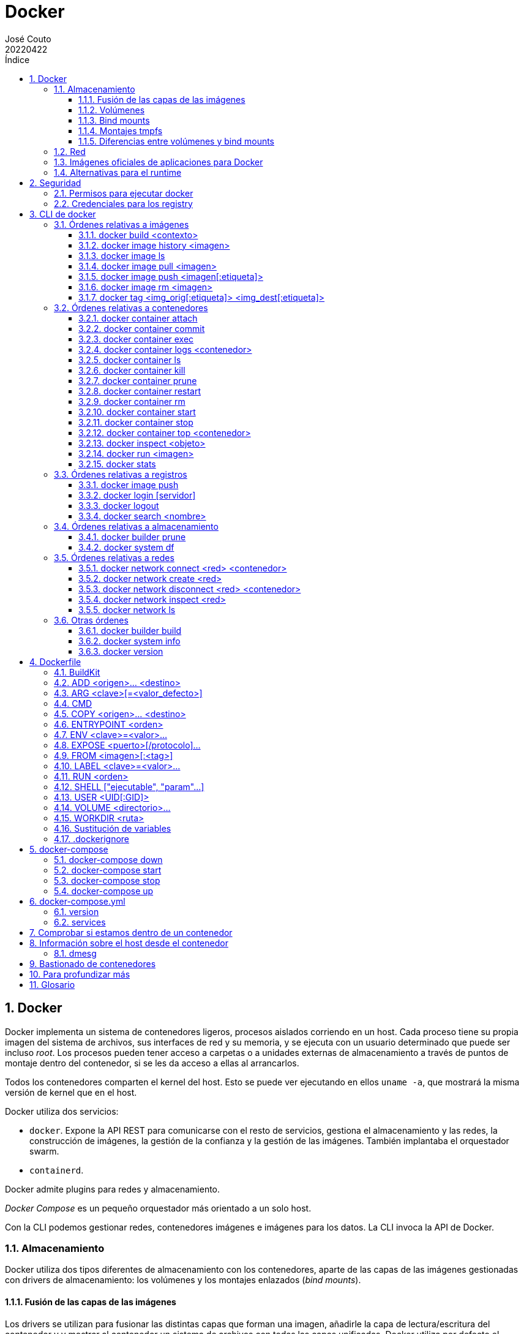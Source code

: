 = Docker
:tags: Publish
:author: José Couto
:date: abril 2022
:revdate: 20220422
:source-highlighter: rouge
:toc:
:toc-title: Índice
:toclevels: 3
:numbered:
:appendix-caption: Apéndice
:figure-caption: Figura
:table-caption: Tabla
:description: Notas sobre Docker. \
Puede usarse según los términos de la licencia GPLv3.

== Docker

Docker implementa un sistema de contenedores ligeros, procesos aislados
corriendo en un host.  Cada proceso tiene su propia imagen del sistema de
archivos, sus interfaces de red y su memoria, y se ejecuta con un usuario
determinado que puede ser incluso _root_.  Los procesos pueden tener acceso a
carpetas o a unidades externas de almacenamiento a través de puntos de montaje
dentro del contenedor, si se les da acceso a ellas al arrancarlos.

Todos los contenedores comparten el kernel del host.  Esto se puede ver
ejecutando en ellos `uname -a`, que mostrará la misma versión de kernel que en
el host.

Docker utiliza dos servicios:

* `docker`.  Expone la API REST para comunicarse con el resto de servicios,
  gestiona el almacenamiento y las redes, la construcción de imágenes, la
  gestión de la confianza y la gestión de las imágenes.  También implantaba el
  orquestador swarm.

* `containerd`.

Docker admite plugins para redes y almacenamiento.

_Docker Compose_ es un pequeño orquestador más orientado a un solo host.

Con la CLI podemos gestionar redes, contenedores imágenes e imágenes para los
datos.  La CLI invoca la API de Docker.

=== Almacenamiento

Docker utiliza dos tipos diferentes de almacenamiento con los contenedores,
aparte de las capas de las imágenes gestionadas con drivers de almacenamiento:
los volúmenes y los montajes enlazados (_bind mounts_).

==== Fusión de las capas de las imágenes

Los drivers se utilizan para fusionar las distintas capas que forman una
imagen, añadirle la capa de lectura/escritura del contenedor y y mostrar al
contenedor un sistema de archivos con todas las capas unificadas.  Docker
utiliza por defecto el sistema de archivos _overlay_ de Linux para hacer esto,
con el driver _overlay2_.

Cuando se lanza un contenedor, Docker utiliza el driver de almacenamiento para
poner una capa de escritura sobre las capas de la imagen.  La capa de escritura
guardará todos los cambios que haga el proceso del contenedor sobre el sistema
de archivos.  Esta capa se eliminará de forma automática cuando se elimine el
contenedor (si se ejecutó con la opción `--rm` de <<docker_run>> o al borrarlo
con <<docker_rm>>).

WARNING: Dentro de un contenedor, se puede ver qué capas forman la imagen final
buscando `overlay` en la salida de `mount`, o bien en `/etc/mtab` o en
`/proc/mounts`.  En ese punto de montaje, la ubicación de la capa de escritura
en el host está en la parte marcada con `upperdir=...`.

Para persistir los datos de los contenedores que corran en un host, tenemos dos
opciones, usar volúmenes gestionados por Docker o exponer contenido del host en
el contenedor mediante un punto de montaje.  Cualquiera de las dos opciones se
configura con las opciones `-v` o `--mount` de <<docker_run>>, que *no son
equivalentes* (`-v` crea la carpeta en el host si no existe ya, mientras que
`--mount` requiere que el origen exista).

==== Volúmenes

Los volúmenes son una de las formas que tiene Docker para persistir los datos d
e un contenedor.  Tiene varias ventajas frente a los <<bind mounts>>, como
permitir que se comparta la información de forma más segura entre contenedores
y estar soportados en las distintas plataformas donde corre Docker (al menos,
Windows y Linux), además de poder gestionarse con la CLI propia de Docker.
Según el driver que usemos, permiten guardar los volúmenes en otros hosts o en
proveedores de la nube y cifrarlos.

Los volúmenes tienen mejor rendimiento que los drivers de almacenamiento de las
imágenes, especialmente para las operaciones de escritura.

En local, los volúmenes se implementan como carpetas del host que por defecto
residen en `/var/lib/docker/volumes`.

Cuando se lanza un contenedor *y se monta en él un volumen vacío*, se copia en
él el contenido de el directorio del contenedor sobre el que se va a montar, de
forma que se puede meter en la imagen el contenido por defecto de los volúmenes
que necesite el contenedor.  Por ejemplo, si partimos de la imagen `blas`
creada con este <<dockerfile>>:

[source,docker]
----
ARG alpine_version=3.15.4

FROM alpine:$alpine_version

ARG alpine_version

RUN mkdir /version && \
    echo -n $alpine_version >> /version/version

VOLUME /version

CMD ["ls","-al","/version"]
----

Tenemos lo siguiente:

[source,console]
----
$ sudo ls -al /var/lib/docker/volumes
total 40
drwx-----x  2 root root   4096 abr 12 16:05 .
drwx--x--- 15 root root   4096 abr 11 18:28 ..
brw-------  1 root root 253, 1 abr 11 18:28 backingFsBlockDev
-rw-------  1 root root  65536 abr 12 16:05 metadata.db

$ docker run --rm --mount source=blas,target=/version blas_container
total 12
drwxr-xr-x    2 root     root          4096 Apr 12 14:07 .
drwxr-xr-x    1 root     root          4096 Apr 12 14:07 ..
-rw-r--r--    1 root     root             6 Apr 12 13:45 version

$ sudo ls -al /var/lib/docker/volumes/blas/_data
total 12
drwxr-xr-x 2 root root 4096 abr 12 16:07 .
drwx-----x 3 root root 4096 abr 12 16:07 ..
-rw-r--r-- 1 root root    6 abr 12 15:45 version
----

En este caso, el volumen se crea al lanzar el contenedor, por lo que está vacío
y se inicializa con el contenido de la carpeta de la imagen donde se va a
montar.  La hora de creación del archivo `version` son las 15:45, cuando se
creó la imagen.

[source,console]
----
$ yes | (docker container prune && docker image prune && docker volume prune && docker system prune)
WARNING! This will remove all stopped containers.
Are you sure you want to continue? [y/N] Total reclaimed space: 0B
WARNING! This will remove all dangling images.
Are you sure you want to continue? [y/N] Total reclaimed space: 0B
WARNING! This will remove all local volumes not used by at least one container.
Are you sure you want to continue? [y/N] Deleted Volumes:
blas

Total reclaimed space: 6B
WARNING! This will remove:
  - all stopped containers
  - all networks not used by at least one container
  - all dangling images
  - all dangling build cache

Are you sure you want to continue? [y/N] Total reclaimed space: 0B

$ docker volume ls
DRIVER    VOLUME NAME

$ docker volume create blas
blas

$ sudo ls -al /var/lib/docker/volumes/blas/_data
[sudo] password for jcouto:
total 8
drwxr-xr-x 2 root root 4096 abr 12 16:13 .
drwx-----x 3 root root 4096 abr 12 16:13 ..

$ docker run --rm --mount source=blas,target=/version blas_container
total 12
drwxr-xr-x    2 root     root          4096 Apr 12 14:14 .
drwxr-xr-x    1 root     root          4096 Apr 12 14:14 ..
-rw-r--r--    1 root     root             6 Apr 12 13:45 version

$ sudo ls -al /var/lib/docker/volumes/blas/_data
total 12
drwxr-xr-x 2 root root 4096 abr 12 16:14 .
drwx-----x 3 root root 4096 abr 12 16:13 ..
-rw-r--r-- 1 root root    6 abr 12 15:45 version
----

Aunque hayamos creado el volumen antes de lanzar el contenedor, al estar vacío
se ha copiado en él el contenido de la imagen.

[source,console]
----
$ yes | (docker container prune && docker image prune && docker volume prune && docker system prune)
...
...

$ docker volume create blas
blas

$ sudo touch /var/lib/docker/volumes/blas/_data/archivo
$ sudo ls -al /var/lib/docker/volumes/blas/_data
total 8
drwxr-xr-x 2 root root 4096 abr 12 16:16 .
drwx-----x 3 root root 4096 abr 12 16:16 ..
-rw-r--r-- 1 root root    0 abr 12 16:16 archivo

$ docker run --rm --mount source=blas,target=/version blas_container
total 8
drwxr-xr-x    2 root     root          4096 Apr 12 14:16 .
drwxr-xr-x    1 root     root          4096 Apr 12 14:17 ..
-rw-r--r--    1 root     root             0 Apr 12 14:16 archivo
----

Como en este caso el volumen no estaba vacío, no se inicializa con el contenido
de la carpeta de la imagen.

[[bind_mounts,bind mounts]]
==== Bind mounts

Los bind mounts pueden utilizar cualquier carpeta *o archivo* del host.  Por lo
demás, son similares a los volúmenes, aunque mucho menos flexibles.

==== Montajes tmpfs

Se puede especificar un tercer tipo de montaje para que los contenedores puedan
escribir archivos que no haya que compartir con otros contenedores ni
persistir.  Con la opción `--tmpfs` de <<docker run>> o con `--mount
type=tmpfs`, se puede montar un sistema de archivos tmpfs en el contenedor.  Se
recomienda usar `--mount` para hacerlo, ya que permite especificar el tamaño
del sistema de archivos y los permisos sobre él, lo que no es posible con
`--tmpfs`, que no pone límite al tamaño.

==== Diferencias entre volúmenes y bind mounts

. Los volúmenes tienen mejor rendimiento que los bind mounts, dependiendo de la
  plataforma.

. Se puede establecer el tamaño máximo ocupado por los volúmenes, pero no por
  los bind mounts.

. El contenido de la carpeta de la imagen donde se hace el montaje no se copia
  al host en los bind mounts, pero sí en los volúmenes, si están vacíos al
  lanzar el contenedor.

. Los bind mounts permiten configurar la propagación de los montajes a otros
  puntos de montaje dentro del contenedor.

. Los bind mounts permiten modificar las etiquetas de `selinux` en el host.

=== Red

Los contenedores tienen su propia visión de la red.  Si no se especifica otra
cosa al arrancarlos, Docker les conecta a una red por defecto llamada _bridge_,
compartida por todos los contenedores, con dirección IP 172.17.0.0/16.  Además
de esta, docker crea por defecto las redes _host_ y _none_:

[source,console]
----
$ docker network ls
NETWORK ID     NAME      DRIVER    SCOPE
cfdfe3742e6f   bridge    bridge    local
21c4d12795cf   host      host      local
3dfb67a3cdaf   none      null      local
----

Podemos especificar la red a la que queremos asociar un contenedor con la
opción `--network` de <<docker_run>>.

La red _host_ *da al contenedor acceso completo al stack de red del host*,
incluyendo todas las interfaces configuradas en él, las rutas y los puertos
abiertos por las aplicaciones del host.  Si se abren puertos en el contenedor,
quedarán expuestos a través de las interfaces del host.  No es posible
modificar las reglas de filtrado `iptables` desde el contenedor.

La red _none_ deja el contenedor aislado, configurando en él únicamente la
interfaz de loopback `localhost`.

Un contenedor puede estar conectado a varias redes a la vez, aunque sean de
diferente tipo.

Se permiten las comunicaciones entre los contenedores que compartan una red.
Los contenedores pueden utilizar el nombre de otros contenedores para
encontrarlos.

Docker permite utilizar drivers de red de terceros mediante plugins.  El driver
`macvlan` permite definir una MAC virtual para el contenedor y utilizarla
directamente como un dispositivo físico en las redes a las que se conecte el
host.

Por cada red de tipo _bridge_ se crea una interfaz virtual en el host, con la
primera IP del rango de la red para hacer de gateway de los contenedores en
ella.  Se utiliza _iptables_ en el host para impedir tráfico entre redes
distintas.

En el host también se crea una interfaz virtual por cada interfaz de los
contenedores.  Se puede utilizar `tcpdump` en ellas para ver el tráfico de los
contenedores en el host.

=== Imágenes oficiales de aplicaciones para Docker

En el https://hub.docker.om[hub de Docker] hay imágenes de distintas
aplicaciones que se consideran oficiales, lo que significa que siguen las
recomendaciones de Docker sobre las buenas prácticas de los archivos
`Dockerfile`, están creadas en colaboración con las personas que mantienen los
respectivos proyectos (o por ellas mismas), y se gestionan en los repositorios
de GitHub que hay bajo la organización
https://github.com/docker-library[docker-library].

=== Alternativas para el runtime

* https://gvisor.dev/docs/[gVisor] proporciona mejor aislamiento del kernel del
  host.

* https://cri-o.io/[CRI-O] es el runtime adoptado por el CNCF, y es un runtime
  ligero pensado especialmente para utilizarse en Kubernetes.

== Seguridad

=== Permisos para ejecutar docker

Por defecto, `docker` solo puede ejecutarlo el usuario _root_.  Para que
cualquier usuario pueda usarlo, es necesario que pertenezca al grupo _docker_.

WARNING: Un usuario con permisos para ejecutar `docker` puede hacerse
administrador de su sistema, por ejemplo creando desde el contenedor un
ejecutable _setuid root_ en un volumen compartido y ejecutándolo después en el
host.

=== Credenciales para los registry

Se guardan en `~/.docker/`.

== CLI de docker

=== Órdenes relativas a imágenes

[[docker_build,docker build]]
==== docker build <contexto>

Construye una imagen a partir de las instrucciones de un archivo `Dockerfile` y
un _contexto_ con todos los archivos mencionados en las instrucciones.  El
contexto puede ser una carpeta local, un archivo `.tar` o la URL de un
repositorio Git.  Docker espera que el archivo con las instrucciones para
construir la imagen se llame `Dockerfile` y que esté en la raíz del contexto, a
menos que se especifique que está en otro lugar con la opción `-f`.  La
construcción la hace el demonio de Docker.  La CLI le entrega el `Dockerfile` y
todo su contexto que, en el caso de que sea una carpeta local, incluye todas
las carpetas dentro de ella.

Se puede utilizar la opción `-t nombre_imagen[:tag]` para especificar el nombre
de la imagen y una etiqueta opcional.

[[docker_history,docker history]]
==== docker image history <imagen>

Alias: `docker history`.

Muestra las órdenes utilizadas para crear una imagen.  Necesita como parámetro
el nombre o el identificador de la imagen.

[[docker_images,docker images]]
==== docker image ls

Alias: `docker images`.

Lista las imágenes que tiene el demonio de Docker.

[[docker_pull,docker pull]]
==== docker image pull <imagen>

Alias: `docker pull`.

Obtiene una imagen del _registry_ configurado, o del que se anteponga al nombre
e la imagen separado con una '/'.

Si no decimos nada, se baja la versión _latest_.  Para especificar una versión
específica, ponerla a continuación del nombre de la imagen, separada con `:`

[[docker_push,docker push]]
==== docker image push <imagen[:etiqueta]>

Alias: `docker push`.

Transfiere una imagen local al registro de imágenes al que hayamos hecho login
con <<docker_login>>.

El nombre de la imagen debe incluir la ruta dentro del repositorio.  Por
ejemplo, si hubiéramos hecho login en el hub de Docker con la cuenta blas, las
imágenes deberían llamarse blas/<nombre>:tag.

Se pueden transferir a la vez todas las versiones etiquetadas de una imagen con
la opción `-a`.

[[docker_rmi,docker rmi]]
==== docker image rm <imagen>

Alias: `docker rmi`.

Elimina una imagen del demonio de Docker.

[[docker_tag,docker tag]]
==== docker tag <img_orig[:etiqueta]> <img_dest[:etiqueta]>

Establece un nombre y, opcionalmente, una etiqueta para una imagen.  Se trata
de un alias local, a menos que se suba la imagen a un repositorio con
<<docker_push>>.

=== Órdenes relativas a contenedores

[[docker_attach,docker attach]]
==== docker container attach

Alias: `docker attach`.

Conecta los `stdin`, `stdout` y `stderr` del terminal actual al proceso en
ejecución de un contenedor.

[[docker_commit,docker commit]]
==== docker container commit

Alias: `docker commit`

Crea una imagen con los cambios hechos por un contenedor en su capa de
escritura.  La imagen incluirá los cambios hechos en volúmenes montados en el
contenedor.  El contenedor se pausará mientras se crea la imagen, lo que puede
evitarse con la opción `--pause=false`.  También se puede usar la opción
`--change` para aplicar a la imagen una de las instrucciones válidas del
`Dockerfile`.

Al final de la orden se puede pasar el `nombre_imagen[:tag]` para poner un
nombre a la imagen y una etiqueta opcional.

[[docker_exec,docker exec]]
==== docker container exec

Alias: `docker exec`.

Ejecuta un nuevo proceso dentro de un contenedor en ejecución.  Normalmente se
usa con las opciones `-it` para lanzar una shell interactiva y hacer
diagnósticos, aunque se puede usar con `-d` para lanzar procesos en background,
por ejemplo.

Se puede especificar el usuario con el que lanzar el proceso con `-u` (p. ej,
`-u root`).  *El nombre del usuario debe estar en la imagen del contenedor*.

[[docker_logs,docker logs]]
==== docker container logs <contenedor>

Alias: `docker logs`.

Muestra los registros de un contenedor (en general, lo que haya producido en su
salida estándar).  Usar la opción `-f` para mostrar en vivo los logs generados.

[[docker_ps,docker ps]]
==== docker container ls

Alias: `docker ps`.

Muestra los contenedores en ejecución.  Con la opción '-a' se muestra los que
están parados y ya no se están ejecutando (pero no se les ha eliminado la capa
de escritura).

La opción `-s` muestra la columna SIZE, con el espacio utilizado por la capa de
escritura del contenedor y el espacio total usado por las capas de lectura más
la de escritura, en lo que se llama espacio `virtual`:

[source,console]
----
$ docker ps -s
CONTAINER ID   IMAGE     COMMAND                  CREATED      STATUS      PORTS                 NAMES     SIZE
e77b45264972   mysql     "docker-entrypoint.s…"   6 days ago   Up 3 days   3306/tcp, 33060/tcp   wp-db     974B (virtual 521MB)
----

Como las capas de solo lectura pueden estar compartidas entre varios
contenedores, el espacio total utilizado por Docker no se corresponde con la
suma de espacio virtual de los distintos contenedores.  Esto puede verse con la
orden <<docker_system_df>>.

[[docker_kill,docker kill]]
==== docker container kill

Alias: `docker kill`.

Mata el proceso principal de un contenedor enviándole la señal SIGKILL.  Se
puede utilizar para enviarle otras señales con la opción `-s`.  Mantiene la
capa de escritura del contenedor, *a menos que se hubiera ejecutado con `--rm`,
en cuyo caso se elimina*.

[[docker_container_prune,docker container prune]]
==== docker container prune

Borra todos los contenedores parados, eliminando las capas de escritura que se
han puesto sobre sus imágenes de solo lectura.

[[docker_restart,docker restart]]
==== docker container restart

Alias: `docker restart`.

Relanza un contenedor , parando su proceso principal y volviéndolo a arrancar.
*A diferencia de `docker stop`, mantiene la capa de escritura del contenedor,
aunque se hubiera arrancado con `--rm`*.

[[docker_rm,docker rm]]
==== docker container rm

Alias: `docker rm`.

Elimina un contenedor parado, borrando su capa de escritura.  Se puede borrar
un contenedor que esté arrancado con la opción `-f`, que mata el proceso con
SIGKILL.

[[docker_start,docker start]]
==== docker container start

Alias: `docker start`.

Arranca un contenedor que estuviera parado, utilizando la capa de escritura que
tuviera.

[[docker_stop,docker stop]]
==== docker container stop

Alias: `docker stop`.

Detiene un contenedor, parando su proceso principal con una señal SIGTERM,
dándole la oportunidad de cerrarse de forma ordenada.  Si el proceso no termina
en un tiempo determinado (ajustable con la opción `-t`, 10s por defecto), se
mata con SIGKILL.  Mantiene la capa de escritura del contenedor, *a menos que
se hubiera ejecutado con `--rm`, en cuyo caso se elimina*.

[[docker_top,docker top]]
==== docker container top <contenedor>

Alias: `docker top`.

Muestra información sobre el proceso que se está ejecutando en un contenedor.
Se le puede pasar después del nombre del contenedor cualquier opción que admita
la orden `ps`.

[[docker_inspect,docker inspect]]
==== docker inspect <objeto>

Muestra información detallada de un objeto (contenedor, imagen, volumen,
red...).  Para contenedores incluye, entre otros, el PID con el que se está
ejecutando en el host, la orden que está ejecutando, el tiempo que lleva
funcionando, el estado de funcionamiento (pausado, funcionando, parado), la
información sobre la red (direcciones, redirecciones de puertos...), los puntos
de montaje del sistema de archivos.

Se puede extraer un dato concreto con la opción `--format`.

Existen órdenes específicas para distintos tipos de objetos, como `docker
container inspect`, `docker image inspect`, `docker network inspect`, `docker
volume inspect`...

[[docker_run,docker run]]
==== docker run <imagen>

Ejecuta un contenedor con la imagen especificada.  Si la imagen no está en el
demonio de Docker, se busca del _registry_ configurado.  Se puede especificar
el registro anteponiéndolo al nombre de la imagen, separado con una `/`.

A menos que se especifique lo contrario, el proceso especificado en la imagen
arranca en primer plano (_attach mode_), con las corrientes estándar del
proceso `stdin`, `stdout` y `stderr` conectadas a nuestro terminal, y
enviándole las señales generadas en él.  Se pueden lanzar en segundo plano con
`-d`.

Podemos ejecutar procesos interactivos en un contenedor que ya se esté
ejecutando y conectarles una pseudo-TTY, con las opciones `-it`:

[source,console]
----
$ docker run -it <imagen> <orden> <args...>
----

Si el contenedor estuviera pensado para ejecutar una orden en modo interactivo
(p. ej, `bash`), podemos ejecutarlo en background y usar la opción `-t` para
asignarle una pseudo-TTY en su `stdin`, de manera que el proceso no termine:

[source,console]
----
$ docker run -dt centos
Unable to find image 'centos:latest' locally
latest: Pulling from library/centos
a1d0c7532777: Pull complete
Digest: sha256:a27fd8080b517143cbbbab9dfb7c8571c40d67d534bbdee55bd6c473f432b177
Status: Downloaded newer image for centos:latest
fc638b134b5bc8c43a7db0f0e6e8600330d0107f241cd25ddc4158b3d476aa6e

$ docker ps
CONTAINER ID   IMAGE     COMMAND       CREATED          STATUS         PORTS     NAMES
fc638b134b5b   centos    "/bin/bash"   10 seconds ago   Up 3 seconds             musing_haslett

$ docker run -it centos bash
[root@278aca665615 /]# ps -ef
UID          PID    PPID  C STIME TTY          TIME CMD
root           1       0  0 16:17 pts/0    00:00:00 bash
root          17       1  0 16:17 pts/0    00:00:00 ps -ef
[root@278aca665615 /]# exit

$ docker ps -a
CONTAINER ID   IMAGE     COMMAND       CREATED              STATUS                     PORTS     NAMES
278aca665615   centos    "bash"        17 seconds ago       Exited (0) 9 seconds ago             kind_kowalevski
fc638b134b5b   centos    "/bin/bash"   About a minute ago   Up About a minute                    musing_haslett

$ docker kill fc638b134b5b
fc638b134b5b

$ docker ps -a
CONTAINER ID   IMAGE     COMMAND       CREATED         STATUS                        PORTS     NAMES
278aca665615   centos    "bash"        2 minutes ago   Exited (0) 2 minutes ago                kind_kowalevski
fc638b134b5b   centos    "/bin/bash"   3 minutes ago   Exited (137) 24 seconds ago             musing_haslett

$ docker rm 278aca665615 fc638b134b5b
278aca665615
fc638b134b5b
----

También podemos redirigir puertos del servidor hacia el contenedor con la
opción `-p [host_ip]:[host_port]:[container_port]`.  La IP del host es
opcional.  Esta orden hace que cambien las tablas `DOCKER` de iptables.

Podemos montar carpetas locales en el contenedor con la opción `-v
[/host/volume/location]:[/container/storage]`, independientemente de los
volúmenes que se hayan declarado en la imagen.

También podemos eliminar el contenedor cuando termine el proceso que se ejecuta
en él, usando la opción `--rm`.  Si no hacemos esto, el contenedor permanecerá
en el sistema, con la capa de escritura en él.  Podemos ejecutar órdenes
interactivas en él para ver los cambios.

La opción `--env clave=valor` sirve para asignar variables de entorno que
pueden examinarse dentro del contenedor.

Se puede usar la opción `--name <nombre>` para ponerle un nombre al contenedor.
Si no lo hacemos, Docker les pondrá nombres aleatorios.

===== Configuración de la seguridad

Podemos ejecutar el contenedor con distintas opciones para limitar las
funciones que puede ejecutar con `--security-opt`.  Por ejemplo `--security-opt
apparmor=unconfined` impide que se use apparmor con él, y `--security-opt
apparmor=<profile>` lo lanza con un perfil de AppArmor personalizado.  Podemos
hacer algo similar respecto a seccomp con `--security-opt seccomp=unconfined` y
`--security-opt seccomp=<profile>`.

[[docker_stats,docker stats]]
==== docker stats

Muestra las estadísticas de consumo de recursos de todos los contenedores o de
los que se pasen por parámetro.

=== Órdenes relativas a registros

[[docker_push,docker push]]
==== docker image push

Transfiere una imagen al repositorio de imágenes en el que hayamos hecho login.  Con la opción `-a`, se suben todas

[[docker_login,docker login]]
==== docker login [servidor]

Hace login en un registro de imágenes, o en `hub.docker.com` si no se
especifica ninguno.  Se puede pasar el usuario con la opción `-u`, y la
contraseña con `-p`.  Para ejecutarlo de forma no interactiva, se puede usar la
opción `--password-stdin` para pasar la contraseña por la entrada estándar.

WARNING: Al hacer login, las credenciales se guardan codificadas en BASE64 en
`~/.docker/config.json`.  Esto se puede evitar utilizando el almacén de
credenciales del sistema operativo con alguno de los
https://github.com/docker/docker-credential-helpers/releases[[asistentes que
hay en GitHub] y cambiando la configuración en el archivo
`~/.docker/config.json`.  En Debian, parece que el paquete
`golang-docker-credential-helpers` proporciona estos asistentes, pero el
paquete requiere el keyring de Gnome.

NOTE: Para comprobar si hemos hecho login en un servidor, podemos usar `docker
info | grep -iE 'username'`.

[[docker_logout,docker logout]]
==== docker logout

Cierra la sesión con el registro de imágenes.

[[docker_search,docker search]]
==== docker search <nombre>

Busca una imagen en el _registry_, e indica si se trata de imágenes oficiales y
si están automatizadas.

=== Órdenes relativas a almacenamiento

[[docker_builder_prune,docker builder prune]]
==== docker builder prune

Limpia la caché de construcción de imágenes utilizada por <<docker build>>.

[[docker_system_df,docker system df]]
==== docker system df

Muestra el espacio utilizado por Docker, incluyendo el espacio de las imágenes,
las capas de escritura de los contenedores, los volúmenes locales y la caché de
construcción de imágenes.  Se puede ver el detalle con la opción `-v`.

=== Órdenes relativas a redes

[[docker_network_connect,docker network connect]]
==== docker network connect <red> <contenedor>

Conecta un contenedor a una red que no sea _host_.  Un contenedor conectado a
la red _none_ no puede estar conectado a ninguna otra.

[[docker_network_create,docker network create]]
==== docker network create <red>

Crea una nueva red.  Podemos especificar el driver a utilizar con la opción
`--driver` (por defecto, `bridge`, aunque también puede ser `none`, `host` y
`overlay`, esta última soporta comunicación entre contenedores que corran en
distintos hosts, como los orquestados con Docker swarm).

[[docker_network_disconnect,docker network disconnect]]
==== docker network disconnect <red> <contenedor>

Desconecta un contenedor de una red.

[[docker_network_inspect,docker network inspect]]
==== docker network inspect <red>

Muestra los detalles de una red, incluyendo las direcciones IP asignadas en
ella y los contenedores asociados.

[[docker_network_ls,docker network ls]]
==== docker network ls

Muestra las redes creadas por Docker: identificador, nombre, driver y alcance
(generalmente, local).

=== Otras órdenes

[[docker_build,docker build]]
==== docker builder build

Alias: `docker build`

Construye una imagen siguiendo las instrucciones de un <<dockerfile>>.

[[docker_info,docker info]]
==== docker system info

Alias: `docker info`.

Muestra información sobre el cliente y el servidor de docker, incluyendo los
drivers y los plugins usados, las opciones de seguridad, el sistema operativo
base, el directorio raíz de Docker (donde se crean los directorios usados para
hacer el overlay de las imágenes), la cantidad de contenedores e imágenes que
hay en el sistema...

[source,console]
----
$ docker info
Client:
 Context:    default
 Debug Mode: false

Server:
 Containers: 2
  Running: 2
  Paused: 0
  Stopped: 0
 Images: 2
 Server Version: 20.10.14+dfsg1
 Storage Driver: overlay2
  Backing Filesystem: extfs
  Supports d_type: true
  Native Overlay Diff: true
  userxattr: false
 Logging Driver: json-file
 Cgroup Driver: systemd
 Cgroup Version: 2
 Plugins:
  Volume: local
  Network: bridge host ipvlan macvlan null overlay
  Log: awslogs fluentd gcplogs gelf journald json-file local logentries splunk syslog
 Swarm: inactive
 Runtimes: io.containerd.runtime.v1.linux runc io.containerd.runc.v2
 Default Runtime: runc
 Init Binary: docker-init
 containerd version: 1.6.2~ds1-1
 runc version: 1.1.1+ds1-1
 init version:
 Security Options:
  apparmor
  seccomp
   Profile: default
  cgroupns
 Kernel Version: 5.16.0-6-amd64
 Operating System: Debian GNU/Linux bookworm/sid
 OSType: linux
 Architecture: x86_64
 CPUs: 4
 Total Memory: 15.56GiB
 Name: XXXXXXX
 ID: XXXX:XXXX:XXXX:XXXX:XXXX:XXXX:XXXX:XXXX:XXXX:XXXX:XXXX:XXXX
 Docker Root Dir: /var/lib/docker
 Debug Mode: false
 Registry: https://index.docker.io/v1/
 Labels:
 Experimental: false
 Insecure Registries:
  127.0.0.0/8
 Live Restore Enabled: false
----

[[docker_version,docker version]]
==== docker version

Muestra la versión de la CLI y del servidor:

[source,console]
----
$ docker version
Client:
 Version:           20.10.14+dfsg1
 API version:       1.41
 Go version:        go1.18
 Git commit:        a224086
 Built:             Wed Mar 30 16:07:00 2022
 OS/Arch:           linux/amd64
 Context:           default
 Experimental:      true

Server:
 Engine:
  Version:          20.10.14+dfsg1
  API version:      1.41 (minimum version 1.12)
  Go version:       go1.18
  Git commit:       87a90dc
  Built:            Wed Mar 30 16:07:00 2022
  OS/Arch:          linux/amd64
  Experimental:     false
 containerd:
  Version:          1.6.2~ds1
  GitCommit:        1.6.2~ds1-1
 runc:
  Version:          1.1.1+ds1
  GitCommit:        1.1.1+ds1-1
 docker-init:
  Version:          0.19.0
  GitCommit:
----

[[dockerfile]]
== Dockerfile

El `Dockerfile` es el archivo que indica a Docker cómo construir una imagen de
solo lectura con `doker build`, y utilizarla para lanzar contenedores.  Lo
siguiente es un ejemplo del `Dockerfile` usado para la imagen de AsciiDoctor:

[source,docker]
----
ARG alpine_version=3.15.4
FROM alpine:${alpine_version} AS base

ARG asciidoctor_version=2.0.17
ARG asciidoctor_confluence_version=0.0.2
ARG asciidoctor_pdf_version=1.6.2
ARG asciidoctor_diagram_version=2.2.1
ARG asciidoctor_epub3_version=1.5.1
ARG asciidoctor_fb2_version=0.5.1
ARG asciidoctor_mathematical_version=0.3.5
ARG asciidoctor_revealjs_version=4.1.0
ARG kramdown_asciidoc_version=2.0.0
ARG asciidoctor_bibtex_version=0.8.0
ARG asciidoctor_kroki_version=0.5.0

ENV ASCIIDOCTOR_VERSION=${asciidoctor_version} \
  ASCIIDOCTOR_CONFLUENCE_VERSION=${asciidoctor_confluence_version} \
  ASCIIDOCTOR_PDF_VERSION=${asciidoctor_pdf_version} \
  ASCIIDOCTOR_DIAGRAM_VERSION=${asciidoctor_diagram_version} \
  ASCIIDOCTOR_EPUB3_VERSION=${asciidoctor_epub3_version} \
  ASCIIDOCTOR_FB2_VERSION=${asciidoctor_fb2_version} \
  ASCIIDOCTOR_MATHEMATICAL_VERSION=${asciidoctor_mathematical_version} \
  ASCIIDOCTOR_REVEALJS_VERSION=${asciidoctor_revealjs_version} \
  KRAMDOWN_ASCIIDOC_VERSION=${kramdown_asciidoc_version} \
  ASCIIDOCTOR_BIBTEX_VERSION=${asciidoctor_bibtex_version} \
  ASCIIDOCTOR_KROKI_VERSION=${asciidoctor_kroki_version}

# # # # # # # # # # # # # # # # # # # # # # # # # # # # # #
# Minimal image with asciidoctor
# # # # # # # # # # # # # # # # # # # # # # # # # # # # # #

FROM base AS main-minimal
RUN echo "assemble minimal main image" # keep here to help --cache-from along

LABEL MAINTAINERS="Guillaume Scheibel <guillaume.scheibel@gmail.com>, Damien DUPORTAL <damien.duportal@gmail.com>"

RUN apk add --no-cache \
    ruby

RUN gem install --no-document \
    "asciidoctor:${ASCIIDOCTOR_VERSION}" \
    "asciidoctor-pdf:${ASCIIDOCTOR_PDF_VERSION}"


# # # # # # # # # # # # # # # # # # # # # # # # # # # # # #
# Haskell build for: erd
# # # # # # # # # # # # # # # # # # # # # # # # # # # # # #

FROM base AS build-haskell
RUN echo "building Haskell dependencies" # keep here to help --cache-from along

RUN apk add --no-cache \
    alpine-sdk \
    cabal \
    ghc-dev \
    ghc \
    gmp-dev \
    gnupg \
    libffi-dev \
    linux-headers \
    perl-utils \
    wget \
    xz \
    zlib-dev

RUN cabal v2-update \
  && cabal v2-install erd


# # # # # # # # # # # # # # # # # # # # # # # # # # # # # #
# Final image
# # # # # # # # # # # # # # # # # # # # # # # # # # # # # #

FROM main-minimal AS main
RUN echo "assemble comprehensive main image" # keep here to help --cache-from along

LABEL MAINTAINERS="Guillaume Scheibel <guillaume.scheibel@gmail.com>, Damien DUPORTAL <damien.duportal@gmail.com>"

# Installing packagse required for the runtime of
# any of the asciidoctor-* functionalities
RUN apk add --no-cache \
    bash \
    curl \
    ca-certificates \
    findutils \
    font-bakoma-ttf \
    git \
    graphviz \
    inotify-tools \
    make \
    openjdk17-jre \
    python3 \
    py3-pillow \
    py3-setuptools \
    ruby-bigdecimal \
    ruby-mathematical \
    ruby-rake \
    ttf-liberation \
    ttf-dejavu \
    tzdata \
    unzip \
    which \
    font-noto-cjk

# Installing Ruby Gems for additional functionality
RUN apk add --no-cache --virtual .rubymakedepends \
    build-base \
    libxml2-dev \
    ruby-dev \
  && gem install --no-document \
    "asciidoctor-confluence:${ASCIIDOCTOR_CONFLUENCE_VERSION}" \
    "asciidoctor-diagram:${ASCIIDOCTOR_DIAGRAM_VERSION}" \
    "asciidoctor-epub3:${ASCIIDOCTOR_EPUB3_VERSION}" \
    "asciidoctor-fb2:${ASCIIDOCTOR_FB2_VERSION}" \
    "asciidoctor-mathematical:${ASCIIDOCTOR_MATHEMATICAL_VERSION}" \
    asciimath \
    "asciidoctor-revealjs:${ASCIIDOCTOR_REVEALJS_VERSION}" \
    coderay \
    epubcheck-ruby:4.2.4.0 \
    haml \
    "kramdown-asciidoc:${KRAMDOWN_ASCIIDOC_VERSION}" \
    pygments.rb \
    rouge \
    slim \
    thread_safe \
    tilt \
    text-hyphen \
    "asciidoctor-bibtex:${ASCIIDOCTOR_BIBTEX_VERSION}" \
    "asciidoctor-kroki:${ASCIIDOCTOR_KROKI_VERSION}" \
  && apk del -r --no-cache .rubymakedepends

# Installing Python dependencies for additional functionality
# such as diagrams (blockdiag) or syntax highligthing
RUN apk add --no-cache --virtual .pythonmakedepends \
    build-base \
    python3-dev \
    py3-pip \
  && pip3 install --no-cache-dir \
    actdiag \
    'blockdiag[pdf]' \
    nwdiag \
    seqdiag \
  && apk del -r --no-cache .pythonmakedepends

COPY --from=build-haskell root/.cabal/bin/erd     /bin/

WORKDIR /documents
VOLUME /documents

CMD ["/bin/bash"]
----

[[buildkit,BuildKit]]
=== BuildKit

A partir de la versión 18.09 de Docker, las imágenes pueden construirse con
`docker build` usando una herramienta más eficiente llamada BuildKit.  Para
ello, hay que definir la variable de entorno `DOCKER_BUILDKIT=1`.

BuildKit soporta distintas versiones del archivo `Dockerfile`.  Se puede
especificar en él con qué versión debe interpretarse poniéndolo en la primera
línea, por ejemplo `# syntax=docker/dockerfile:1.4`.

[[add,ADD]]
=== ADD <origen>... <destino>

Copia archivos a una nueva capa de la imagen.  El origen puede ser un archivo
local *dentro del contexto de construcción*, una URL o un archivo `.tar`,
comprimido o no.  En este último caso, el contenido se extraerá en la carpeta
de destino.

Si el destino es una carpeta, *debe terminar con una barra `/`*.

Podemos utilizar comodines para los archivos de origen.  Si tuvieran espacios
en el nombre, hay que usar esta sintaxis: `ADD
["origen1","origen2"... "destino"]`.

Los paths relativos de origen toman como referencia el directorio donde se
encuentre el `Dockerfile`, y el de destino el especificado con <<workdir>>.

Por defecto, los archivos se crean en la imagen con UID y GID 0, pero se puede
utilizar la opción `--chown=<usuario>:<grupo>` para ajustar esto.  El usuario y
el grupo tienen que existir en la imagen.

[[arg,ARG]]
=== ARG <clave>[=<valor_defecto>]

Define una variable que puede utilizarse para hacer sustituciones en las
órdenes que vengan a continuación en el `Dockerfile`, y que debe definirse al
construir la imagen con la opción `--build-arg clave=valor` de
<<docker_build>>.  Estas variables también se pasan como entorno para las
órdenes <<run>>, *pero no forman parte del entorno de ejecución del contenedor*
(no se guardan en la imagen).  Para las órdenes <<run>>, las variables
definidas con <<env>> tienen prioridad sobre las definidas con `ARG` si se
llaman igual.

Se puede dar un valor por defecto a las variables, que se usarán si no se
define por línea de comandos.  Es necesario utilizar comillas o caracteres de
escape con valores que tengan espacios en blanco.

WARNING: Esta orden no debe usarse para configurar secretos en la imagen,
porque cualquiera puede verlos con `docker history`.

Docker define algunos argumentos estándar para proxies (p. ej, `HTTPS_PROXY`),
que por defecto no se guardan en la historia de la imagen, y otras con
información sobre la construcción de la imagen, si se construye con
<<buildkit>>, como `TARGETARCH`.

WARNING: Los argumentos solo pueden utilizarse en el `Dockerfile` después de
definirlos con `ARG` aunque se les dé un valor con `docker build --build-arg`.

Las variables definidas con `ARG` tienen un alcance de una imagen (dentro de un
FROM).  Las variables definidas con `ARG` antes de cualquier <<from>> solo
pueden usarse en los <<from>>, no dentro de ellos.  Para poderlos usar dentro,
hay que volver a definirlas dentro de ellos:

[source,docker]
----
ARG alpine_version=3.15.4

#------------------------------------------------------------------------------
# Imagen base. Podemos usar la variable en el FROM, al estar definida en el
# alcance global.

FROM alpine:$alpine_version AS base

# Este archivo estará vacío, porque la variable solo está definida en
# el alcance global.

RUN echo -n $alpine_version >> /version

#------------------------------------------------------------------------------
# Nueva imagen. Como antes, podemos usar la variable en el FROM.

FROM alpine:$alpine_version

# Introducimos la variable en el alcance de esta imagen con ARG.

ARG alpine_version

# Sin la orden ARG anterior, la variable no estaría definida.
RUN echo -n $alpine_version >> /version

COPY --from=base /version /version-base

CMD ["/bin/sh", "-c", "ls -al /version*"]
----

Los archivos creados en la imagen con ese `Dockerfile` estarán así:

[source]
----
$ docker build -t imagen .
...
...

$ docker run --rm imagen
-rw-r--r--    1 root     root             6 Apr  7 10:29 /version
-rw-r--r--    1 root     root             0 Apr  7 10:29 /version-base
----

[[cmd,CMD]]
=== CMD

Especifica la orden por defecto que se ejecutará *al lanzar el contenedor con
`docker run`*.  Esta orden solo modifica los metadatos de la imagen, sin
generar una nueva capa.

Si hubiera más de una orden CMD en el `Dockerfile`, solo tendrá efecto la
última.

Se puede especificar la orden a ejecutar en formato de shell (`CMD ejecutable
param...`), que se ejecutará mediante el intérprete especificado con <<shell>>,
o en formato _exec_ (`CMD ["ejecutable","param"...]`), que se ejecutará
directamente.

En realidad, el formato de shell se traduce en un array con lo que se
especifique en la orden <<shell>>.  Por ejemplo, si no se hubiera cambiado la
shell por defecto, el siguiente código:

[source,docker]
----
CMD echo 1 2 3 4
----

Sería equivalente a:

[source,docker]
----
CMD ["/bin/sh", "-c", "echo", "1", "2", "3", "4"]
----

La orden real que se ejecuta es la compuesta por el resultado de concatenar los
arrays definidos con <<entrypoint>> y <<cmd>>.

[[copy,COPY]]
=== COPY <origen>... <destino>

Copia archivos a una capa nueva de la imagen.  El origen puede estar en local o
en otra imagen intermedia `xxx` que se haya definido previamente en el
`Dockerfile` con `FROM ... AS xxx`.

Podemos utilizar comodines para los archivos de origen.  Si tuvieran espacios
en el nombre, hay que usar esta sintaxis: `COPY
["origen1","origen2"... "destino"]`.

Los paths relativos de origen toman como referencia el directorio donde se
encuentre el `Dockerfile`, y el de destino el especificado con <<workdir>>.

Por defecto, los archivos se crean en la imagen con UID y GID 0, pero se puede
utilizar la opción `--chown=<usuario>:<grupo>` para ajustar esto.  El usuario y
el grupo tienen que existir en la imagen.

Se puede utilizar la opción `--from=<imagen>` para copiar archivos desde otras
imágenes del repositorio de imágenes o de otras previas creadas con
`FROM ... AS <imagen>` en el `Dockerfile`.

[[entrypoint,ENTRYPOINT]]
=== ENTRYPOINT <orden>

Establece el valor de uno los arrays que se utilizan en la llamada del sistema
_exec_ al lanzar el contenedor con `docker run <imagen>`.  El proceso que se
lanza es el resultado de concatenar los arrays definidos con `ENTRYPOINT` y
`CMD`.

La orden se puede especificar en formato de shell (`ENTRYPOINT ejecutable
param...`, o en formato _exec_ (`ENTRYPOINT ["ejecutable","param"...]`).  En el
primer caso, el ejecutable se convierte a formato de array para pasárselo como
argumento a `/bin/sh -c`, o a lo que se haya definido previamente con
<<shell>>.

WARNING: Si `ENTRYPOINT` se define en formato de shell, *`CMD` se ignorará*.
En general, *se recomienda usar únicamente el formato _exec_ para las dos
órdenes*.

Esta instrucción es útil para especificar órdenes que modifiquen de alguna
manera el entorno o las funciones de la especificada con <<cmd>> (p. ej,
`time`, `nice`, `chamber`...).

[[env,ENV]]
=== ENV <clave>=<valor>...

Define el valor de una variable de entorno que puede utilizarse para hacer
sustituciones en las órdenes que vengan a continuación en el `Dockerfile`,
usando `${clave}`, o para que la interprete el proceso del contenedor.

Es necesario utilizar comillas o caracteres de escape con valores que tengan
espacios en blanco.

[[expose,EXPOSE]]
=== EXPOSE <puerto>[/protocolo]...

Especifica que el contenedor escuchará en un puerto.  El protocolo puede ser
TCP (por defecto),o UDP.

Para que pueda haber comunicación desde el host hacia el puerto, es necesario
exponerlo con otro puerto del host mediante `docker run -p
[host_ip]:[host_port]:[container_port]`.

[[from,FROM]]
=== FROM <imagen>[:<tag>]

Especifica la imagen de partida que vamos a utilizar para construir la nuestra.
Podemos construir varias imágenes desde el mismo `Dockerfile`, por ejemplo para
generar contenido en ellas que luego podemos copiar en nuestra imagen final.

Se puede utilizar la imagen vacía `scratch` para crear una imagen desde cero.

[[label,LABEL]]
=== LABEL <clave>=<valor>...

Añade metadatos a una imagen, sin modificarla (la orden no genera una nueva
capa).  Si el valor incluye espacios, hay que ponerlo entre comillas o
precederlos con `\`.

Las etiquetas se heredan de la imagen base, pero pueden sobrescribirse.

Se puede usar `docker inspect` para ver las etiquetas de una imagen.

La etiqueta `org.opencontainers.image.authors` se puede usar para indicar
quiénes mantienen la imagen.  Antes se utilizaba la orden `MAINTAINER` para
especificar esto, pero ya no se recomienda su uso.  Hay un listado de
https://github.com/opencontainers/image-spec/blob/main/annotations.md[etiquetas
estándar] en la especificación OCI.

[[run,RUN]]
=== RUN <orden>

Ejecuta una orden *en una capa nueva* de la imagen.  Si se le pasa una orden,
se ejecuta con la shell `/bin/sh -c`, que tiene que estar disponible en la
imagen.  Se puede cambiar por otra shell con la orden `SHELL`.

Con la sintaxis `RUN ["orden", "param1"...]`, la orden se ejecuta directamente,
sin shell.

WARNING: La imagen resultante se cachea, y se reutilizará si se vuelve a
construir la imagen final en el futuro.  Por ejemplo, si se hace `RUN apt
upgrade`, se reutilizará la imagen de la última ejecución.  Para evitar este
problema, se puede construir la imagen con `docker build --no-cache`.

Si la orden fallara, el proceso de construcción se detendría con un error.

[[shell,SHELL]]
=== SHELL ["ejecutable", "param"...]

Especifica qué shell de dentro de la imagen se debe usar con las órdenes
<<run>>, <<cmd>> y <<entrypoint>> que vengan después en el `Dockerfile`.  Esta
orden se puede poner varias veces en el archivo, y solo tendrá efecto sobre las
órdenes que vengan después.

[[user,USER]]
=== USER <UID[:GID]>

Especifica el usuario, y opcionalmente el grupo, con el que se ejecutarán las
órdenes especificadas por las siguientes instrucciones <<entrypoint>>, <<run>>
y <<cmd>> del `Dockerfile`.

Se pueden utilizar nombres en vez de números para los dos parámetros, pero en
ese caso deben estar definidos en los archivos `/etc/passwd` y `/etc/group`
dentro de la imagen.

WARNING: Si se especifica un grupo, solo se utilizará ese grupo y se ignorará
el resto de grupos a los que pueda pertenecer el usuario en la imagen.

WARNING: Si el usuario no tuviera un grupo asignado en la imagen, se le
asignará el usuario `root` (GID 0).

[[volume,VOLUME]]
=== VOLUME <directorio>...

Declara uno o varios directorios de la imagen donde se espera que se monten
volúmenes al arrancar el contenedor.  Sirve principalmente para documentar los
volúmenes que esperamos que se monten en el contenedor, pero además *crea los
directorios en la imagen si no existieran, y crea el volumen en el host al
lanzar el contenedor si no se proporciona uno explícitamente*.

Se puede especificar directamente con los directorios o con un array:

[source,docker]
----
VOLUME /mnt/db /mnt/users
VOLUME ["/mnt/db", "/mnt/users"]
----

[[workdir,WORKDIR]]
=== WORKDIR <ruta>

Establece el directorio dentro de la imagen que utilizarán las órdenes que usen
rutas relativas en la imagen que vengan después (<<run>>, <<cmd>>,
<<entrypoint>>, <<copy>> y <<add>>).  *Si el directorio no existe, se crea*.
Se puede utilizar varias veces, y se pueden poner rutas absolutas o relativas
al último `WORKDIR` usado.

[[sustitucion_variables,sustitución de variables]]
=== Sustitución de variables

Podemos obtener el valor de las variables definidas en el `Dockerfile` con
<<arg>> o <<env>> con una sintaxis similar a la de `sh`:

* `$variable`.

* `${variable}`.

* `${variable:-valor}`, que devuelve `valor` si la variable no está definida.

* `${variable:+valor}`, que devuelve `valor` si la variable está definida.

=== .dockerignore

Se puede poner un archivo llamado `.dockerignore` en el mismo directorio que el
`Dockerfile`, con patrones de nombres similares a los usados por cualquier
shell para especificar archivos que no deben incluirse en el contexto usado
para construir la imagen final.

[[docker_compose,docker-compose]]
== docker-compose

Herramienta para ejecutar varios contenedores a la vez, especialmente útil
durante el desarrollo, para pruebas o en la integración continua.  Utiliza el
archivo YAML `docker-compose.yml` para definir los servicios que componen
nuestra aplicación y cómo deben lanzarse, y la orden `docker-compose` como CLI.

[[docker_compose_down,docker-compose down]]
=== docker-compose down

Detiene los contenedores y elimina los recursos (los propios contenedores, sus
redes...).  Los volúmenes se mantienen.

[[docker_compose_start,docker-compose start]]
=== docker-compose start

Relanza contenedores que se hayan parado con <<docker_compose_stop>>.

[[docker_compose_stop,docker-compose stop]]
=== docker-compose stop

Detiene los contenedores, pero mantiene los recursos.  Pueden volver a lanzarse
con <<docker_compose_start>>.

[[docker_compose_up,docker-compose up]]
=== docker-compose up

Se utiliza para levantar los contenedores especificados en el archivo compose.
Con la opción `-d`, los lanza en background.

== docker-compose.yml

Es el archivo YAML de configuración para `<<docker_compose>>`.  La
especificación completa está
https://docs.docker.com/compose/compose-file/[aquí], y lo siguiente es un
ejemplo básico donde puede verse la estructura general del archivo:

[source,yaml]
----
services:
  frontend:
    image: awesome/webapp
    ports:
      - "443:8043"
    networks:
      - front-tier
      - back-tier
    configs:
      - httpd-config
    secrets:
      - server-certificate

  backend:
    image: awesome/database
    volumes:
      - db-data:/etc/data
    networks:
      - back-tier

volumes:
  db-data:
    driver: flocker
    driver_opts:
      size: "10GiB"

configs:
  httpd-config:
    external: true

secrets:
  server-certificate:
    external: true

networks:
  # The presence of these objects is sufficient to define them
  front-tier: {}
  back-tier: {}
----

En los siguientes apartados se describen los bloques del primer nivel

=== version

Antes de junio de 2020, las versiones de `<<docker_compose>>` necesitaban una
primera línea tipo `version: "3.6"`.  *Esto está obsolet*o.  Las
implementaciones de `docker-compose` deben evaluar el archivo compose completo,
avisar al usuario si encuentran campos que no sepan interpretar, y ofrecer
alternativas sobre cómo actuar o ignorarlos, dependiendo del modo de ejecución
de `docker-compose`:

* *default*: avisa al usuario de los atributos no soportados y los ignora.

* *strict*: avisa al usuario de los atributos no soportados y rechaza el
   archivo `docker-compose.yml`.

* *loose*: ignora los atributos no soportados y los desconocidos (los que no
   estén definidos por la especificación que utiliza la implantación de
   `docker-compose`).

NOTE: No encuentro cómo configurar el modo de ejecución de `docker-compose`.

=== services

Indica los contenedores que conforman la aplicación.  Para cada uno de ellos,
se indica lo que ya hemos visto para los contenedores: el nombre
(`container_name`), la imagen (`image`), las redes (`networks`), los volúmenes
(`volumes`), los puertos (`ports`)...

Si queremos proporcionar nuestras propias imágenes en vez de utilizar las que
haya en un repositorio, podemos hacerlo con `build: <ruta_dockerfile>`.
`docker_compose up` construirá la imagen si no existe.

== Comprobar si estamos dentro de un contenedor

No hay una forma fiable para comprobar si se está dentro de un contenedor, pero
hay algunas pistas que podemos tener en cuenta.

. El número de inodo de la raíz es alto (en el host suele ser muy bajo, pero
  depende del sistema de archivos): `stat -c %i /`.

. La carpeta raíz está montada sobre un sistema de archivos de tipo `overlay`:
  `mount | grep "/ "`.

. El número de procesos en el sistema es muy bajo: `ls -d /proc/[0-9]* | wc -l`.

. El PID 1 es de un proceso distinto de `init` o `systemd`: `cat /proc/1/cmdline`.

. El proceso 1 está corriendo en un entorno limitado, distinto de unconfined:
  `cat /proc/1/attr/current`.  Esto no es cierto para los contenedores Docker
  que se ejecutan con la `docker run --privileged`.

. Existe el archivo `/.dockerenv`.


== Información sobre el host desde el contenedor

=== dmesg

Parece que la salida de `dmesg` es idéntica en el contenedor y en el host.

== Bastionado de contenedores

Estas recomendaciones vienen de este
https://blog.trailofbits.com/2019/07/19/understanding-docker-container-escapes/[artículo]:

. No usar `--privileged` al lanzar el contenedor.

. No montar el socket de Docker `/var/run/docker.sock` en ningún contenedor, ya
  que permite usar el API de Docker desde él igual que desde el host.

. No ejecutar los contenedores con el usuario root.  El usuario es el mismo que
  el del host, aunque normalmente tiene permisos más limitados, principalmente
  usando _namespaces_, _capabilities_ y _cgroups_.

. Eliminar todas las _capabilities_ con `--cap-drop=all` y añadir solo las
  necesarias con `--cap-add=...`.

. Utilizar la opción `no-new-privileges` para impedir que los procesos ganen
  privilegios nuevos, por ejemplo lanzando programas suid.

. Limitar los recursos disponibles desde el contenedor para evitar ataques por
  consumo de recursos contra el host.

. Utilizar perfiles de seccomp, AppArmos o SELinux para limitar las llamadas
  que puede hacer el proceso del contenedor.

. Utilizar imágenes oficiales de Docker o construir las nuestras usando esas
  como base.

. Reconstruir las imágenes regularmente y aplicarles los parches de seguridad
  que se publiquen.

== Para profundizar más

* https://iximiuz.com/en/posts/container-learning-path/[Learning containers
  from the bottom up].

* https://www.redhat.com/en/blog/architecting-containers-part-1-why-understanding-user-space-vs-kernel-space-matters[Why
  Understanding User Space vs. Kernel Space Matters].

* https://phoenixnap.com/kb/docker-vs-containerd-vs-cri-o[Docker vs
  containerd vs CRI-O: An In-Depth Comparison].

* https://aws.amazon.com/blogs/opensource/demystifying-entrypoint-cmd-docker/[Demystifying
 ENTRYPOINT and CMD in Docker].

* https://docs.docker.com/develop/develop-images/dockerfile_best-practices/[Best
  practices for writing Dockerfiles].

== Glosario

Container:: Aplicación ejecutándose en un entorno determinado creado por el
_Container runtime_.  Utiliza una imagen de solo lectura a la que se añade una
capa de lectura/escritura para que el proceso pueda escribir en ella.  *La capa
de escritura se elimina cuando el contenedor se borra.*

Container runtime:: Programa que crea el entorno en el que tiene que funcionar
un contenedor (namespaces, cgroups...).  El más común es `runc`, pero hay un
https://github.com/opencontainers/runtime-spec[estándar] que define cómo deben
implantarse.

Contexto:: Conjunto de archivos que se envían al demonio de Docker para
construir una imagen con `docker build`.

Docker Desktop:: Software para Windows y macOS que permite ejecutar
contenedores Linux en ellos.

Dockerfile:: Archivo de texto llamado `Dockerfile`, con las instrucciones
necesarias para construir una imagen para los contenedores.  No siempre están
disponibles para las imágenes disponibles en un _registry_.

Image:: Suma de capas de solo lectura que componen el sistema de archivos para
un contenedor.  Los contenedores utilizan sobre ella una capa de lectura y
escritura, que es la que ven los procesos que se ejecutan en el contenedor.  Se
pueden construir con la CLI de Docker, usando un `Dockerfile`.  En tiempo de
ejecución, estas capas se guardan en varias carpetas dentro de
`/var/lib/docker/overlay2`, y ahí pueden verse los archivos de las distintas
capas.

Registry:: Repositorio de imágenes de contenedores, p. ej. _Docker Hub_.  Otras
herramientas tienen repositorios compatibles, como GitHub, GitLab, Nexus o
JFrog Factory.  _Docker Hub_ es capaz de construir las imágenes cuando se hace
push en el repositorio correspondiente de GitHub, a través de un webhook.
